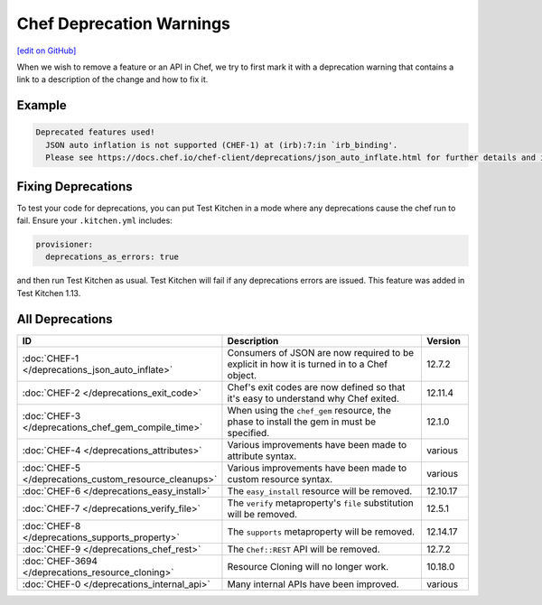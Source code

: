 =====================================================
Chef Deprecation Warnings
=====================================================
`[edit on GitHub] <https://github.com/chef/chef-web-docs/blob/master/chef_master/source/chef_deprecations_client.rst>`__

.. tag client_deprecations

When we wish to remove a feature or an API in Chef, we try to first mark it with a deprecation warning that contains a link to a description of the change and how to fix it.

.. end_tag

Example
=====================================================

.. code-block:: ruby

   Deprecated features used!
     JSON auto inflation is not supported (CHEF-1) at (irb):7:in `irb_binding'.
     Please see https://docs.chef.io/chef-client/deprecations/json_auto_inflate.html for further details and information on how to correct this problem.

Fixing Deprecations
=====================================================

To test your code for deprecations, you can put Test Kitchen in a mode where any deprecations cause the chef run to fail. Ensure your ``.kitchen.yml`` includes:

.. code-block:: yaml

   provisioner:
     deprecations_as_errors: true

and then run Test Kitchen as usual. Test Kitchen will fail if any deprecations errors are issued. This feature was added in Test Kitchen 1.13.

All Deprecations
=====================================================

.. list-table::
  :widths: 50 350 50
  :header-rows: 1

  * - ID
    - Description
    - Version
  * - :doc:`CHEF-1 </deprecations_json_auto_inflate>`
    - Consumers of JSON are now required to be explicit in how it is turned in to a Chef object.
    - 12.7.2  
  * - :doc:`CHEF-2 </deprecations_exit_code>`
    - Chef's exit codes are now defined so that it's easy to understand why Chef exited.
    - 12.11.4
  * - :doc:`CHEF-3 </deprecations_chef_gem_compile_time>`
    - When using the ``chef_gem`` resource, the phase to install the gem in must be specified.
    - 12.1.0
  * - :doc:`CHEF-4 </deprecations_attributes>`
    - Various improvements have been made to attribute syntax.
    - various
  * - :doc:`CHEF-5 </deprecations_custom_resource_cleanups>`
    - Various improvements have been made to custom resource syntax.
    - various
  * - :doc:`CHEF-6 </deprecations_easy_install>`
    - The ``easy_install`` resource will be removed.
    - 12.10.17
  * - :doc:`CHEF-7 </deprecations_verify_file>`
    - The ``verify`` metaproperty's ``file`` substitution will be removed.
    - 12.5.1
  * - :doc:`CHEF-8 </deprecations_supports_property>`
    - The ``supports`` metaproperty will be removed.
    - 12.14.17
  * - :doc:`CHEF-9 </deprecations_chef_rest>`
    - The ``Chef::REST`` API will be removed.
    - 12.7.2
  * - :doc:`CHEF-3694 </deprecations_resource_cloning>`
    - Resource Cloning will no longer work.
    - 10.18.0
  * - :doc:`CHEF-0 </deprecations_internal_api>`
    - Many internal APIs have been improved.
    - various

